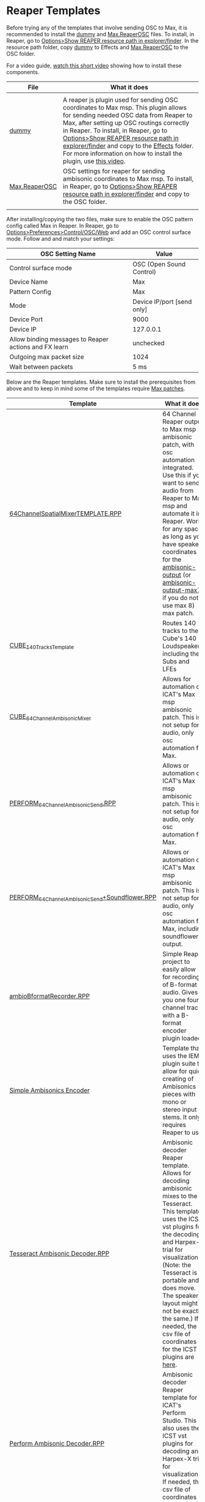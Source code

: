 * Reaper Templates

Before trying any of the templates that involve sending OSC to Max, it is recommended to install the [[./dummy][dummy]] and [[./Max.ReaperOSC][Max.ReaperOSC]] files. To install, in Reaper, go to _Options>Show REAPER resource path in explorer/finder_. In the resource path folder, copy [[./dummy][dummy]] to Effects and [[./Max.ReaperOSC][Max.ReaperOSC]] to the OSC folder. 

For a video guide, [[https://youtu.be/gHyjOB6yF1o][watch this short video]] showing how to install these components.

| File                                                                                                         | What it does                                                                                                                                                                                                                                |
|--------------------------------------------------------------------------------------------------------------+---------------------------------------------------------------------------------------------------------------------------------------------------------------------------------------------------------------------------------------------|
|                                                                                                              |                                                                                                                                                                                                                                             |
| [[./dummy][dummy]]          | A reaper js plugin used for sending OSC coordinates to Max msp. This plugin allows for sending needed OSC data from Reaper to Max, after setting up OSC routings correctly in Reaper. To install, in Reaper, go to _Options>Show REAPER resource path in explorer/finder_ and copy to the _Effects_ folder. For more information on how to install the plugin, use [[https://youtu.be/9EegrN-gF5o][this video]]. |
| [[./Max.ReaperOSC][Max.ReaperOSC]] | OSC settings for reaper for sending ambisonic coordinates to Max msp. To install, in Reaper, go to _Options>Show REAPER resource path in explorer/finder_ and copy to the OSC folder.                                                       |
|                                                                                                              |                                                                                                                                                                                                                                           |

After installing/copying the two files, make sure to enable the OSC pattern config called Max in Reaper. In Reaper, go to _Options>Preferences>Control/OSC/Web_ and add an OSC control surface mode. Follow [[../.imagegit/reaper-install-osc-1.png]] and [[../.imagegit/reaper-install-osc-2.png]] and match your settings:

| OSC Setting Name                                      | Value                      |
|-------------------------------------------------------+----------------------------|
| Control surface mode                                  | OSC (Open Sound Control)   |
| Device Name                                           | Max                        |
| Pattern Config                                        | Max                        |
| Mode                                                  | Device IP/port [send only] |
| Device Port                                           | 9000                       |
| Device IP                                             | 127.0.0.1                  |
| Allow binding messages to Reaper actions and FX learn | unchecked                  |
| Outgoing max packet size                              | 1024                       |
| Wait between packets                                  | 5 ms                       |

Below are the Reaper templates. Make sure to install the prerequisites from above and to keep in mind some of the templates require [[../max-patches][Max patches]].

| Template                                                                                               | What it does                                                                                                                                                                                                                                                                                                                                                                                                                                                           |
|--------------------------------------------------------------------------------------------------------+------------------------------------------------------------------------------------------------------------------------------------------------------------------------------------------------------------------------------------------------------------------------------------------------------------------------------------------------------------------------------------------------------------------------------------------------------------------------|
| [[./64ChannelSpatialMixerTEMPLATE.RPP][64ChannelSpatialMixerTEMPLATE.RPP]]                             | 64 Channel Reaper output to Max msp ambisonic patch, with osc automation integrated. Use this if you want to send audio from Reaper to Max msp and automate it in Reaper. Works for any space, as long as you have speaker coordinates for the [[../max-patches/ambisonic-output.maxpat][ambisonic-output]] (or [[../max-patches/ambisonic-output-max7.maxpat][ambisonic-output-max7]] if you do not use max 8) max patch.                                             |
| [[./CUBE_140TracksTemplate.RPP][CUBE_140TracksTemplate]]                                               | Routes 140 tracks to the Cube's 140 Loudspeakers, including the Subs and LFEs                                                                                                                                                                                                                                                                                                                                                                                          |
| [[./CUBE_64ChannelAmbisonicMixer.RPP][CUBE_64ChannelAmbisonicMixer]]                                   | Allows for automation of ICAT's Max msp ambisonic patch. This is not setup for audio, only osc automation for Max.                                                                                                                                                                                                                                                                                                                                                     |
| [[./PERFORM_64ChannelAmbisonicSend.RPP][PERFORM_64ChannelAmbisonicSend.RPP]]                           | Allows or automation of ICAT's Max msp ambisonic patch. This is not setup for audio, only osc automation for Max.                                                                                                                                                                                                                                                                                                                                                      |
| [[./PERFORM_64ChannelAmbisonicSend%2BSoundflower.RPP][PERFORM_64ChannelAmbisonicSend+Soundflower.RPP]] | Allows or automation of ICAT's Max msp ambisonic patch. This is not setup for audio, only osc automation for Max, including soundflower's output.                                                                                                                                                                                                                                                                                                                      |
| [[./ambioBformatRecorder.RPP][ambioBformatRecorder.RPP]]                                               | Simple Reaper project to easily allow for recording of B-format audio. Gives you one four channel track with a B-format encoder plugin loaded.                                                                                                                                                                                                                                                                                                                         |
| [[./simple-ambisonics-encoder.RPP][Simple Ambisonics Encoder]]                                         | Template that uses the IEM plugin suite to allow for quick creating of Ambisonics pieces with mono or stereo input stems. It only requires Reaper to use.                                                                                                                                                                                                                                                                                     |
| [[./Tesseract Ambisonic Decoder.RPP][Tesseract Ambisonic Decoder.RPP]]                                 | Ambisonic decoder Reaper template. Allows for decoding ambisonic mixes to the Tesseract. This template uses the ICST vst plugins for the decoding and Harpex-x trial for visualization. (Note: the Tesseract is portable and does move. The speaker layout might not be exactly the same.) If needed, the csv file of coordinates for the ICST plugins are [[https://github.com/icatimmersive/ICAT-Documentation/blob/main/Reaper-Templates/tesseract-csv.csv][here]]. |
| [[./Perform Ambisonic Decoder.RPP][Perform Ambisonic Decoder.RPP]]                                     | Ambisonic decoder Reaper template for ICAT's Perform Studio. This also uses the ICST vst plugins for decoding and Harpex-X trial for visualization. If needed, the csv file of coordinates for the ICST plugin is [[https://github.com/icatimmersive/ICAT-Documentation/blob/main/Reaper-Templates/perform-icst-coordinates.csv][here]].                                                                                                                               |


** Simple Ambisonics Encoder

- This template gives you a quick and easy project in Reaper one can use to spatialize a piece with mono or stereo stems quickly. In the project file, you will find:
  - 24 tracks (can easily *right-click* and _duplicate_ more if needed) to add mono/stereo content to be spatialized.
  - Routing for 3rd-order Ambisonics (16 channels)
  - A binaural decoder on the master bus for mixing on headphones at home
  - Equalizer on the master track
- When ready for Ambisonics rendering, make sure to disable the binaural decoder on the master bus (can *shift+click*).
